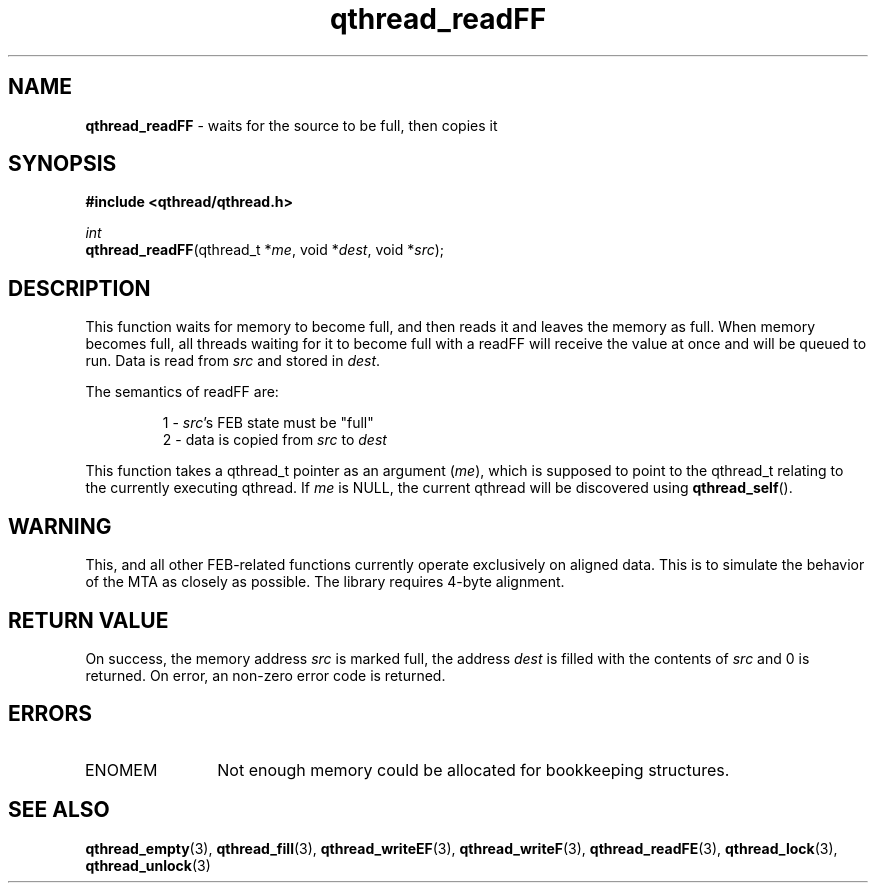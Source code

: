 .TH qthread_readFF 3 "NOVEMBER 2006" libqthread "libqthread"
.SH NAME
\fBqthread_readFF\fR \- waits for the source to be full, then copies it
.SH SYNOPSIS
.B #include <qthread/qthread.h>

.I int
.br
\fBqthread_readFF\fR(qthread_t *\fIme\fR, void *\fIdest\fR, void *\fIsrc\fR);
.SH DESCRIPTION
This function waits for memory to become full, and then reads it and leaves the
memory as full. When memory becomes full, all threads waiting for it to become
full with a readFF will receive the value at once and will be queued to run.
Data is read from \fIsrc\fR and stored in \fIdest\fR.
.PP
The semantics of readFF are:
.RS
.PP
1 - \fIsrc\fR's FEB state must be "full"
.br
2 - data is copied from \fIsrc\fR to \fIdest\fR
.RE
.PP
This function takes a qthread_t pointer as an argument (\fIme\fR), which is
supposed to point to the qthread_t relating to the currently executing qthread.
If \fIme\fR is NULL, the current qthread will be discovered using
\fBqthread_self\fR().
.SH WARNING
This, and all other FEB-related functions currently operate exclusively on
aligned data. This is to simulate the behavior of the MTA as closely as
possible. The library requires 4-byte alignment.
.SH RETURN VALUE
On success, the memory address \fIsrc\fR is marked full, the address \fIdest\fR
is filled with the contents of \fIsrc\fR and 0 is returned. On error, an
non-zero error code is returned.
.SH ERRORS
.TP 12
ENOMEM
Not enough memory could be allocated for bookkeeping structures.
.SH "SEE ALSO"
.BR qthread_empty (3),
.BR qthread_fill (3),
.BR qthread_writeEF (3),
.BR qthread_writeF (3),
.BR qthread_readFE (3),
.BR qthread_lock (3),
.BR qthread_unlock (3)
